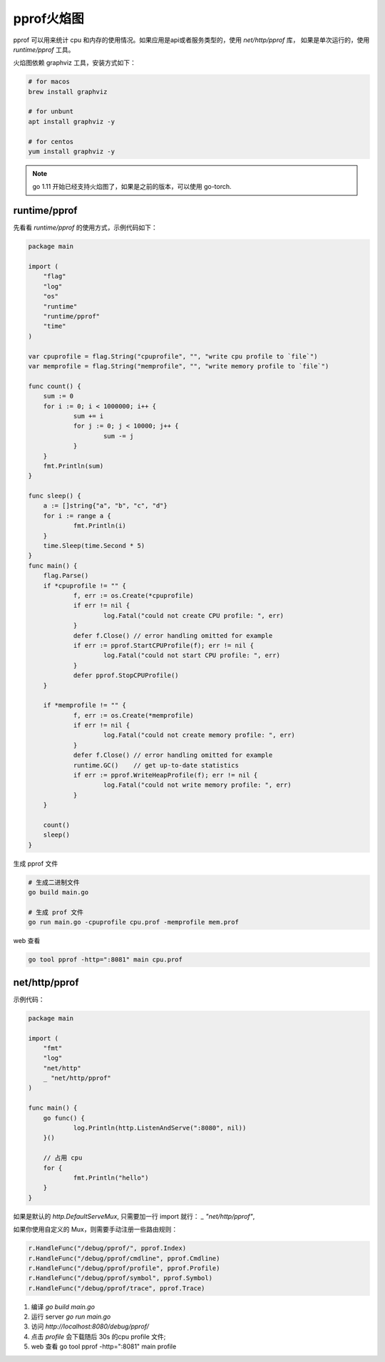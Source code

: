 pprof火焰图
============

pprof 可以用来统计 cpu 和内存的使用情况。如果应用是api或者服务类型的，使用 `net/http/pprof` 库，
如果是单次运行的，使用 `runtime/pprof` 工具。

火焰图依赖 graphviz 工具，安装方式如下：

.. code-block:: bash

    # for macos
    brew install graphviz

    # for unbunt
    apt install graphviz -y

    # for centos
    yum install graphviz -y

.. NOTE::

    go 1.11 开始已经支持火焰图了，如果是之前的版本，可以使用 go-torch.

runtime/pprof
-------------

先看看 `runtime/pprof` 的使用方式，示例代码如下：

.. code-block:: go

    package main

    import (
    	"flag"
    	"log"
    	"os"
    	"runtime"
    	"runtime/pprof"
        "time"
    )
    
    var cpuprofile = flag.String("cpuprofile", "", "write cpu profile to `file`")
    var memprofile = flag.String("memprofile", "", "write memory profile to `file`")
    
    func count() {
    	sum := 0
    	for i := 0; i < 1000000; i++ {
    		sum += i
    		for j := 0; j < 10000; j++ {
    			sum -= j
    		}
    	}
    	fmt.Println(sum)
    }
    
    func sleep() {
    	a := []string{"a", "b", "c", "d"}
    	for i := range a {
    		fmt.Println(i)
    	}
    	time.Sleep(time.Second * 5)
    }
    func main() {
    	flag.Parse()
    	if *cpuprofile != "" {
    		f, err := os.Create(*cpuprofile)
    		if err != nil {
    			log.Fatal("could not create CPU profile: ", err)
    		}
    		defer f.Close() // error handling omitted for example
    		if err := pprof.StartCPUProfile(f); err != nil {
    			log.Fatal("could not start CPU profile: ", err)
    		}
    		defer pprof.StopCPUProfile()
    	}

    	if *memprofile != "" {
    		f, err := os.Create(*memprofile)
    		if err != nil {
    			log.Fatal("could not create memory profile: ", err)
    		}
    		defer f.Close() // error handling omitted for example
    		runtime.GC()    // get up-to-date statistics
    		if err := pprof.WriteHeapProfile(f); err != nil {
    			log.Fatal("could not write memory profile: ", err)
    		}
    	}

        count()
        sleep()
    }


生成 pprof 文件

.. code-block:: bash

    # 生成二进制文件
    go build main.go

    # 生成 prof 文件
    go run main.go -cpuprofile cpu.prof -memprofile mem.prof

web 查看

.. code-block:: bash

    go tool pprof -http=":8081" main cpu.prof


net/http/pprof
---------------

示例代码：

.. code-block:: go

    package main

    import (
    	"fmt"
    	"log"
    	"net/http"
    	_ "net/http/pprof"
    )

    func main() {
    	go func() {
    		log.Println(http.ListenAndServe(":8080", nil))
    	}()

    	// 占用 cpu
    	for {
    		fmt.Println("hello")
    	}
    }


如果是默认的 `http.DefaultServeMux`, 只需要加一行 import 就行： `_ "net/http/pprof"`,


如果你使用自定义的 Mux，则需要手动注册一些路由规则：

.. code-block:: go

   r.HandleFunc("/debug/pprof/", pprof.Index)
   r.HandleFunc("/debug/pprof/cmdline", pprof.Cmdline)
   r.HandleFunc("/debug/pprof/profile", pprof.Profile)
   r.HandleFunc("/debug/pprof/symbol", pprof.Symbol)
   r.HandleFunc("/debug/pprof/trace", pprof.Trace)

#. 编译 `go build main.go`
#. 运行 server `go run main.go`
#. 访问 `http://localhost:8080/debug/pprof/`
#. 点击 `profile` 会下载随后 30s 的cpu profile 文件;
#. web 查看 go tool pprof -http=":8081" main profile